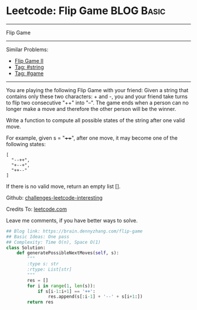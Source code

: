 * Leetcode: Flip Game                                              :BLOG:Basic:
#+STARTUP: showeverything
#+OPTIONS: toc:nil \n:t ^:nil creator:nil d:nil
:PROPERTIES:
:type:     game, string
:END:
---------------------------------------------------------------------
Flip Game
---------------------------------------------------------------------
Similar Problems:
- [[https://brain.dennyzhang.com/flip-game-ii][Flip Game II]]
- [[https://brain.dennyzhang.com/tag/string][Tag: #string]]
- [[https://brain.dennyzhang.com/tag/game][Tag: #game]]
---------------------------------------------------------------------
You are playing the following Flip Game with your friend: Given a string that contains only these two characters: + and -, you and your friend take turns to flip two consecutive "++" into "--". The game ends when a person can no longer make a move and therefore the other person will be the winner.

Write a function to compute all possible states of the string after one valid move.

For example, given s = "++++", after one move, it may become one of the following states:
#+BEGIN_EXAMPLE
[
  "--++",
  "+--+",
  "++--"
]
#+END_EXAMPLE

If there is no valid move, return an empty list [].

Github: [[url-external:https://github.com/DennyZhang/challenges-leetcode-interesting/tree/master/flip-game][challenges-leetcode-interesting]]

Credits To: [[url-external:https://leetcode.com/problems/flip-game/description/][leetcode.com]]

Leave me comments, if you have better ways to solve.

#+BEGIN_SRC python
## Blog link: https://brain.dennyzhang.com/flip-game
## Basic Ideas: One pass
## Complexity: Time O(n), Space O(1)
class Solution:
    def generatePossibleNextMoves(self, s):
        """
        :type s: str
        :rtype: List[str]
        """
        res = []
        for i in range(1, len(s)):
            if s[i-1:i+1] == '++':
                res.append(s[:i-1] + '--' + s[i+1:])
        return res
#+END_SRC
